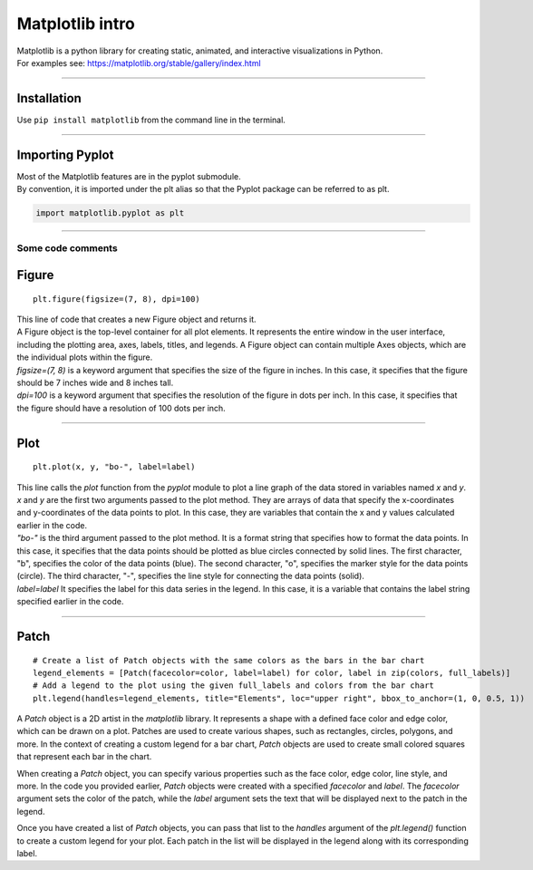 ====================================================
Matplotlib intro
====================================================

| Matplotlib is a python library for creating static, animated, and interactive visualizations in Python.

| For examples see: https://matplotlib.org/stable/gallery/index.html

----

Installation
--------------

Use ``pip install matplotlib`` from the command line in the terminal.

----

Importing Pyplot
------------------

| Most of the Matplotlib features are in the pyplot submodule.
| By convention, it is imported under the plt alias so that the Pyplot package can be referred to as plt.

.. code-block:: python

    import matplotlib.pyplot as plt

----

-----------------------
Some code comments
-----------------------

Figure
-----------

::

    plt.figure(figsize=(7, 8), dpi=100)
    
| This line of code that creates a new Figure object and returns it.
| A Figure object is the top-level container for all plot elements. It represents the entire window in the user interface, including the plotting area, axes, labels, titles, and legends. A Figure object can contain multiple Axes objects, which are the individual plots within the figure.  
| `figsize=(7, 8)` is a keyword argument that specifies the size of the figure in inches. In this case, it specifies that the figure should be 7 inches wide and 8 inches tall.
| `dpi=100` is a keyword argument that specifies the resolution of the figure in dots per inch. In this case, it specifies that the figure should have a resolution of 100 dots per inch.

----

Plot
----------

::

    plt.plot(x, y, "bo-", label=label)
    
| This line calls the `plot` function from the `pyplot` module to plot a line graph of the data stored in variables named `x` and `y`. 
| `x` and `y` are the first two arguments passed to the plot method. They are arrays of data that specify the x-coordinates and y-coordinates of the data points to plot. In this case, they are variables that contain the x and y values calculated earlier in the code.
| `"bo-"` is the third argument passed to the plot method. It is a format string that specifies how to format the data points. In this case, it specifies that the data points should be plotted as blue circles connected by solid lines. The first character, "b", specifies the color of the data points (blue). The second character, "o", specifies the marker style for the data points (circle). The third character, "-", specifies the line style for connecting the data points (solid).
| `label=label` It specifies the label for this data series in the legend. In this case, it is a variable that contains the label string specified earlier in the code.

----

Patch
-----------

::

    # Create a list of Patch objects with the same colors as the bars in the bar chart
    legend_elements = [Patch(facecolor=color, label=label) for color, label in zip(colors, full_labels)]
    # Add a legend to the plot using the given full_labels and colors from the bar chart
    plt.legend(handles=legend_elements, title="Elements", loc="upper right", bbox_to_anchor=(1, 0, 0.5, 1))


A `Patch` object is a 2D artist in the `matplotlib` library. It represents a shape with a defined face color and edge color, which can be drawn on a plot. Patches are used to create various shapes, such as rectangles, circles, polygons, and more. In the context of creating a custom legend for a bar chart, `Patch` objects are used to create small colored squares that represent each bar in the chart.

When creating a `Patch` object, you can specify various properties such as the face color, edge color, line style, and more. In the code you provided earlier, `Patch` objects were created with a specified `facecolor` and `label`. The `facecolor` argument sets the color of the patch, while the `label` argument sets the text that will be displayed next to the patch in the legend.

Once you have created a list of `Patch` objects, you can pass that list to the `handles` argument of the `plt.legend()` function to create a custom legend for your plot. Each patch in the list will be displayed in the legend along with its corresponding label.


